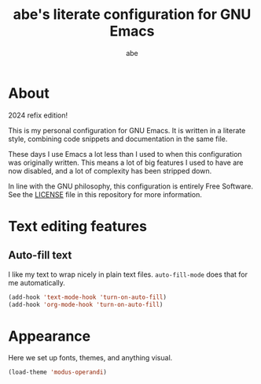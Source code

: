 #+title: abe's literate configuration for GNU Emacs
#+author: abe
#+email: aabm@disroot.org
#+startup: overview
#+property: header-args :tangle config.el

* About

2024 refix edition!

This is my personal configuration for GNU Emacs. It is written in a
literate style, combining code snippets and documentation in the same
file.

These days I use Emacs a lot less than I used to when this
configuration was originally written. This means a lot of big features
I used to have are now disabled, and a lot of complexity has been
stripped down. 

In line with the GNU philosophy, this configuration is entirely Free
Software. See the [[file:LICENSE][LICENSE]] file in this repository for more
information.

* Text editing features
** Auto-fill text

I like my text to wrap nicely in plain text files. =auto-fill-mode=
does that for me automatically.

#+begin_src emacs-lisp
  (add-hook 'text-mode-hook 'turn-on-auto-fill)
  (add-hook 'org-mode-hook 'turn-on-auto-fill)
#+end_src

* Appearance

Here we set up fonts, themes, and anything visual.

#+begin_src emacs-lisp
  (load-theme 'modus-operandi)
#+end_src
